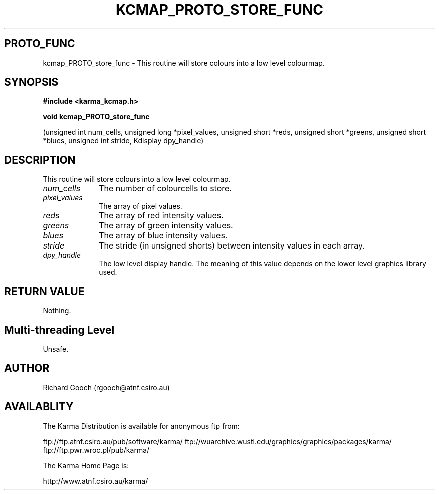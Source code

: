 .TH KCMAP_PROTO_STORE_FUNC 3 "13 Nov 2005" "Karma Distribution"
.SH PROTO_FUNC
kcmap_PROTO_store_func \- This routine will store colours into a low level colourmap.
.SH SYNOPSIS
.B #include <karma_kcmap.h>
.sp
.B void kcmap_PROTO_store_func
.sp
(unsigned int num_cells,
unsigned long *pixel_values,
unsigned short *reds, unsigned short *greens,
unsigned short *blues, unsigned int stride,
Kdisplay dpy_handle)
.SH DESCRIPTION
This routine will store colours into a low level colourmap.
.IP \fInum_cells\fP 1i
The number of colourcells to store.
.IP \fIpixel_values\fP 1i
The array of pixel values.
.IP \fIreds\fP 1i
The array of red intensity values.
.IP \fIgreens\fP 1i
The array of green intensity values.
.IP \fIblues\fP 1i
The array of blue intensity values.
.IP \fIstride\fP 1i
The stride (in unsigned shorts) between intensity values in
each array.
.IP \fIdpy_handle\fP 1i
The low level display handle. The meaning of this value
depends on the lower level graphics library used.
.SH RETURN VALUE
Nothing.
.SH Multi-threading Level
Unsafe.
.SH AUTHOR
Richard Gooch (rgooch@atnf.csiro.au)
.SH AVAILABLITY
The Karma Distribution is available for anonymous ftp from:

ftp://ftp.atnf.csiro.au/pub/software/karma/
ftp://wuarchive.wustl.edu/graphics/graphics/packages/karma/
ftp://ftp.pwr.wroc.pl/pub/karma/

The Karma Home Page is:

http://www.atnf.csiro.au/karma/
